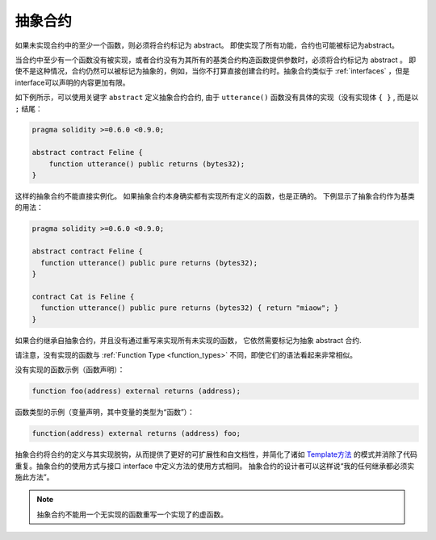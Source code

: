 
.. index:: ! contract;abstract, ! abstract contract

.. _abstract-contract:

******************
抽象合约
******************

如果未实现合约中的至少一个函数，则必须将合约标记为 abstract。
即使实现了所有功能，合约也可能被标记为abstract。

当合约中至少有一个函数没有被实现，或者合约没有为其所有的基类合约构造函数提供参数时，必须将合约标记为 abstract 。
即使不是这种情况，合约仍然可以被标记为抽象的，例如，当你不打算直接创建合约时。抽象合约类似于 :ref:`interfaces` ，但是interface可以声明的内容更加有限。

如下例所示，可以使用关键字 ``abstract`` 定义抽象合约合约, 由于 ``utterance()`` 函数没有具体的实现（没有实现体 ``{ }`` , 而是以 ``;`` 结尾：

.. code-block:: solidity

    pragma solidity >=0.6.0 <0.9.0;

    abstract contract Feline {
        function utterance() public returns (bytes32);
    }


这样的抽象合约不能直接实例化。 如果抽象合约本身确实都有实现所有定义的函数，也是正确的。
下例显示了抽象合约作为基类的用法：

.. code-block:: solidity

    pragma solidity >=0.6.0 <0.9.0;

    abstract contract Feline {
      function utterance() public pure returns (bytes32);
    }

    contract Cat is Feline {
      function utterance() public pure returns (bytes32) { return "miaow"; }
    }

如果合约继承自抽象合约，并且没有通过重写来实现所有未实现的函数， 它依然需要标记为抽象 abstract 合约.



请注意，没有实现的函数与 :ref:`Function Type <function_types>` 不同，即使它们的语法看起来非常相似。

没有实现的函数示例（函数声明）：

.. code-block:: solidity

    function foo(address) external returns (address);

函数类型的示例（变量声明，其中变量的类型为“函数”）：

.. code-block:: solidity

    function(address) external returns (address) foo;


抽象合约将合约的定义与其实现脱钩，从而提供了更好的可扩展性和自文档性，并简化了诸如 `Template方法 <https://en.wikipedia.org/wiki/Template_method_pattern>`_ 的模式并消除了代码重复。抽象合约的使用方式与接口 interface 中定义方法的使用方式相同。 抽象合约的设计者可以这样说“我的任何继承都必须实施此方法”。


.. note::

  抽象合约不能用一个无实现的函数重写一个实现了的虚函数。
